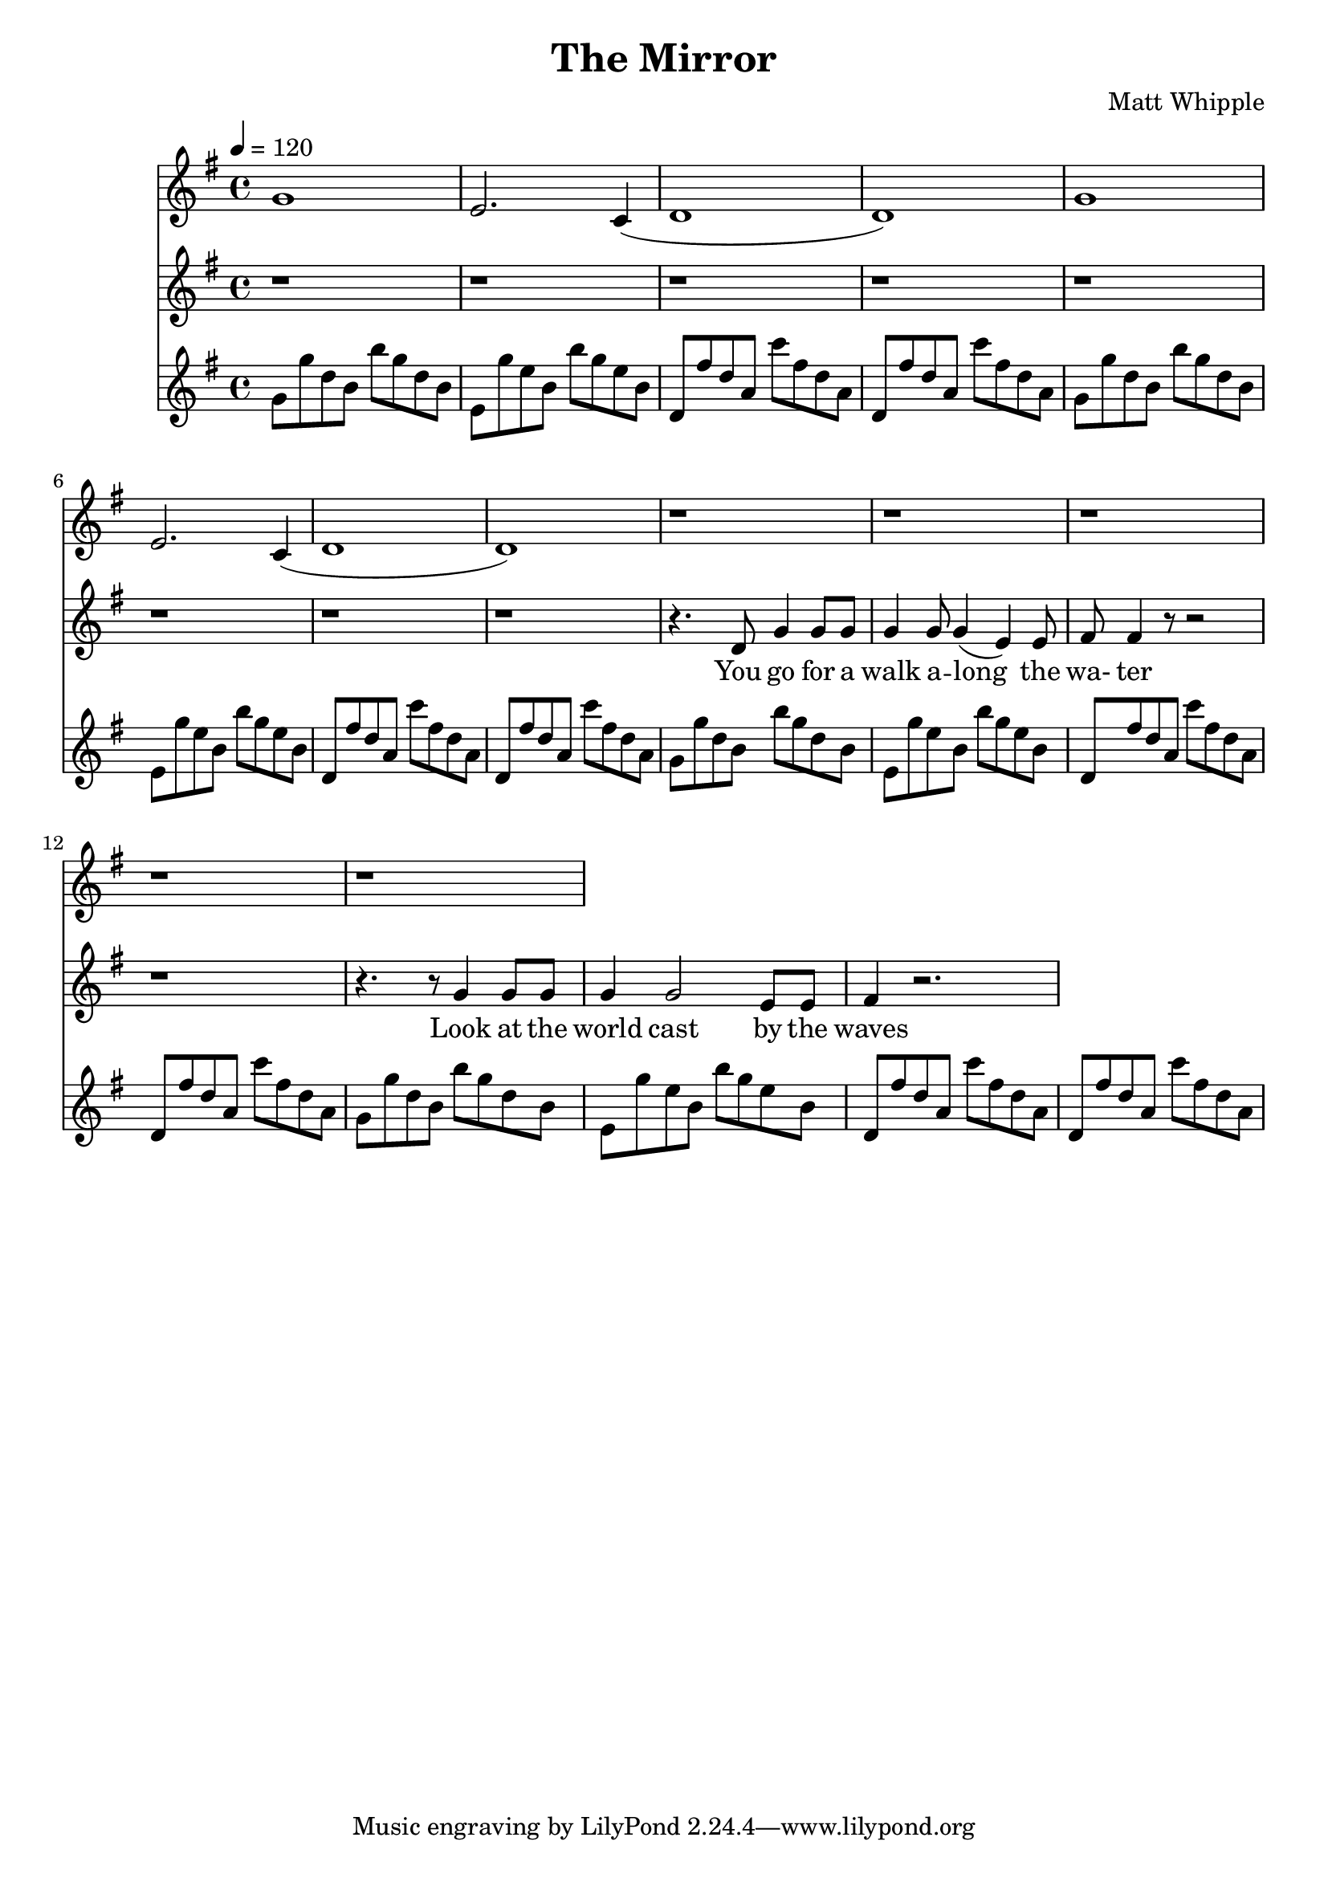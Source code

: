 \version "2.22.0"

\header {
  title = "The Mirror"
  composer = "Matt Whipple"
}

verseonelyrics = \lyricmode {
  You go for a walk a -- long the wa- ter
  Look at the world cast by the waves
  In it your dreams, a perfect order
  Fulfilling all that your heart craves
}

versetwolyrics = \lyricmode {
  Your grace is untouched in the mirror
  Your gorgeous face beyond compare
  Turn away from reality's terrors
  Refuse to accept what's dwelling there
}

choruslyrics = \lyricmode {
  The mirror shows you what you want to see
  Don a mask and the mask you shall be
  Anything is possible, believe in yourself
  Everything's forgotten in your internal world
}

versethreelyrics = \lyricmode {
  You love the water, you walk along the shore
  The drops touch your lips and you love it a little more
  You wade into the depths, entering paradise
  Here you know everything, nothing escapes your eyes
}

versefourlyrics = \lyricmode {
  You walk deeper this world now fills your lungs
  Your old life falls away now; your journey's just begun
  Never again to face the world, the problems that it brings
  Completely drowned in yourself, forget all other things
}

arpG  = \relative g' { g8 { g'8 d8 b8 b'8 g8 d8 b8 } }
arpEm = \relative e' { e8 { g'8 e8 b8 b'8 g8 e8 b8 } }
arpD  = \relative d' { d8 { fis'8 d8 a8 c'8 fis,8 d8 a8 } }

verseguitar = {
  \arpG | \arpEm | \arpD | \arpD |
}

versemelody = \relative c' {
  r4. d8 g4 g8 g8 |
  g4 g8 g4( e4) e8 |
  fis8 fis4 r8 r2 |
  r1 |
  r4. r8 g4 g8 g8 |
  g4 g2 e8 e8 |
  fis4 r2. |
}

harmonicaIntro = \relative g' {
  g1 | e2. c4( | d1 | d1) |
}

\score {
<<
  \new Staff {
    \clef "treble"
    \key g \major
    \harmonicaIntro
    \harmonicaIntro
    r1
    | r1 | r1 | r1 | r1 |
  }
  \new Staff {
    \clef "treble"
    \key g \major
    r1 | r1 | r1 | r1 |
    r1 | r1 | r1 | r1 |
    \versemelody
  }
  \addlyrics \verseonelyrics
%  \new Lyrics \versetwolyrics
  \new Staff {
    \clef "treble"
    \key g \major
    \tempo 4 = 120
    \time 4/4
    \verseguitar \verseguitar
    \verseguitar \verseguitar
  }
>>
}